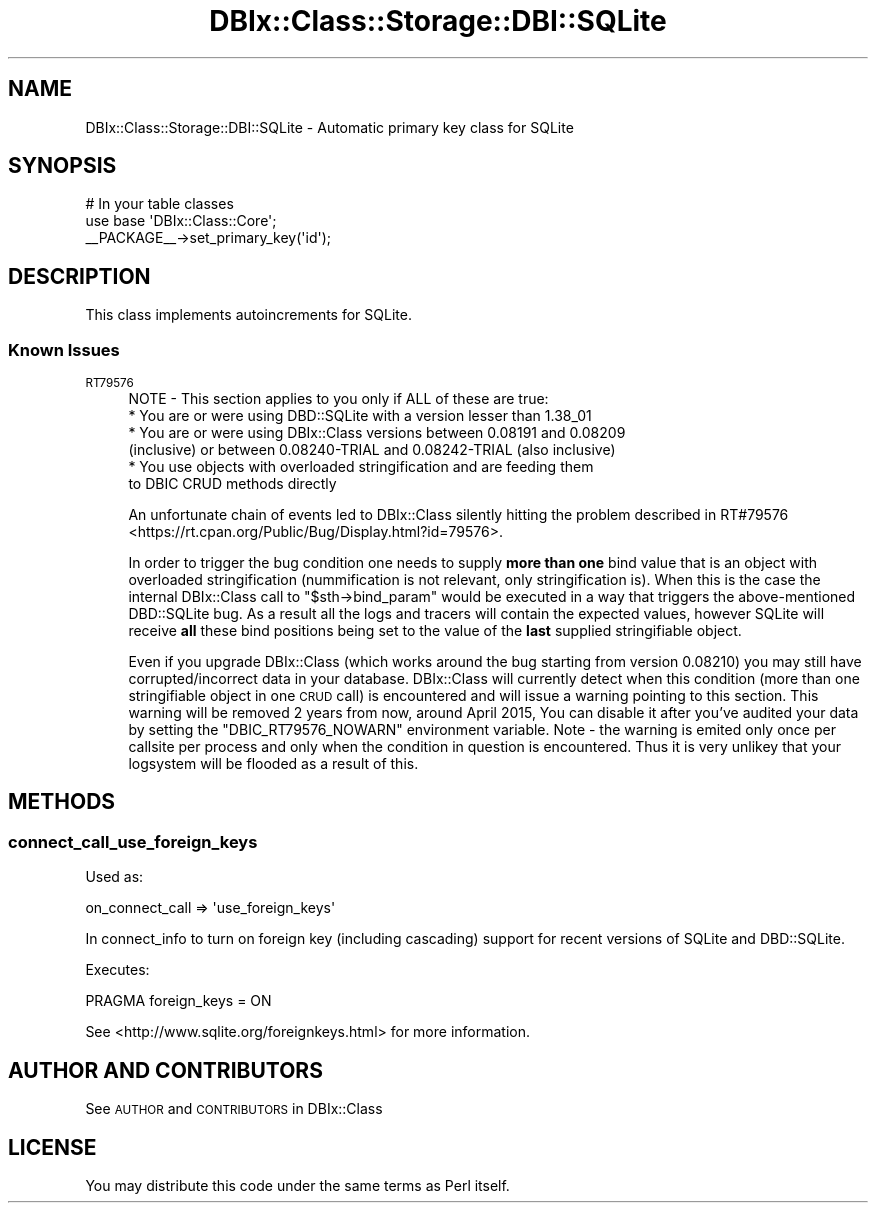 .\" Automatically generated by Pod::Man 2.25 (Pod::Simple 3.20)
.\"
.\" Standard preamble:
.\" ========================================================================
.de Sp \" Vertical space (when we can't use .PP)
.if t .sp .5v
.if n .sp
..
.de Vb \" Begin verbatim text
.ft CW
.nf
.ne \\$1
..
.de Ve \" End verbatim text
.ft R
.fi
..
.\" Set up some character translations and predefined strings.  \*(-- will
.\" give an unbreakable dash, \*(PI will give pi, \*(L" will give a left
.\" double quote, and \*(R" will give a right double quote.  \*(C+ will
.\" give a nicer C++.  Capital omega is used to do unbreakable dashes and
.\" therefore won't be available.  \*(C` and \*(C' expand to `' in nroff,
.\" nothing in troff, for use with C<>.
.tr \(*W-
.ds C+ C\v'-.1v'\h'-1p'\s-2+\h'-1p'+\s0\v'.1v'\h'-1p'
.ie n \{\
.    ds -- \(*W-
.    ds PI pi
.    if (\n(.H=4u)&(1m=24u) .ds -- \(*W\h'-12u'\(*W\h'-12u'-\" diablo 10 pitch
.    if (\n(.H=4u)&(1m=20u) .ds -- \(*W\h'-12u'\(*W\h'-8u'-\"  diablo 12 pitch
.    ds L" ""
.    ds R" ""
.    ds C` ""
.    ds C' ""
'br\}
.el\{\
.    ds -- \|\(em\|
.    ds PI \(*p
.    ds L" ``
.    ds R" ''
'br\}
.\"
.\" Escape single quotes in literal strings from groff's Unicode transform.
.ie \n(.g .ds Aq \(aq
.el       .ds Aq '
.\"
.\" If the F register is turned on, we'll generate index entries on stderr for
.\" titles (.TH), headers (.SH), subsections (.SS), items (.Ip), and index
.\" entries marked with X<> in POD.  Of course, you'll have to process the
.\" output yourself in some meaningful fashion.
.ie \nF \{\
.    de IX
.    tm Index:\\$1\t\\n%\t"\\$2"
..
.    nr % 0
.    rr F
.\}
.el \{\
.    de IX
..
.\}
.\"
.\" Accent mark definitions (@(#)ms.acc 1.5 88/02/08 SMI; from UCB 4.2).
.\" Fear.  Run.  Save yourself.  No user-serviceable parts.
.    \" fudge factors for nroff and troff
.if n \{\
.    ds #H 0
.    ds #V .8m
.    ds #F .3m
.    ds #[ \f1
.    ds #] \fP
.\}
.if t \{\
.    ds #H ((1u-(\\\\n(.fu%2u))*.13m)
.    ds #V .6m
.    ds #F 0
.    ds #[ \&
.    ds #] \&
.\}
.    \" simple accents for nroff and troff
.if n \{\
.    ds ' \&
.    ds ` \&
.    ds ^ \&
.    ds , \&
.    ds ~ ~
.    ds /
.\}
.if t \{\
.    ds ' \\k:\h'-(\\n(.wu*8/10-\*(#H)'\'\h"|\\n:u"
.    ds ` \\k:\h'-(\\n(.wu*8/10-\*(#H)'\`\h'|\\n:u'
.    ds ^ \\k:\h'-(\\n(.wu*10/11-\*(#H)'^\h'|\\n:u'
.    ds , \\k:\h'-(\\n(.wu*8/10)',\h'|\\n:u'
.    ds ~ \\k:\h'-(\\n(.wu-\*(#H-.1m)'~\h'|\\n:u'
.    ds / \\k:\h'-(\\n(.wu*8/10-\*(#H)'\z\(sl\h'|\\n:u'
.\}
.    \" troff and (daisy-wheel) nroff accents
.ds : \\k:\h'-(\\n(.wu*8/10-\*(#H+.1m+\*(#F)'\v'-\*(#V'\z.\h'.2m+\*(#F'.\h'|\\n:u'\v'\*(#V'
.ds 8 \h'\*(#H'\(*b\h'-\*(#H'
.ds o \\k:\h'-(\\n(.wu+\w'\(de'u-\*(#H)/2u'\v'-.3n'\*(#[\z\(de\v'.3n'\h'|\\n:u'\*(#]
.ds d- \h'\*(#H'\(pd\h'-\w'~'u'\v'-.25m'\f2\(hy\fP\v'.25m'\h'-\*(#H'
.ds D- D\\k:\h'-\w'D'u'\v'-.11m'\z\(hy\v'.11m'\h'|\\n:u'
.ds th \*(#[\v'.3m'\s+1I\s-1\v'-.3m'\h'-(\w'I'u*2/3)'\s-1o\s+1\*(#]
.ds Th \*(#[\s+2I\s-2\h'-\w'I'u*3/5'\v'-.3m'o\v'.3m'\*(#]
.ds ae a\h'-(\w'a'u*4/10)'e
.ds Ae A\h'-(\w'A'u*4/10)'E
.    \" corrections for vroff
.if v .ds ~ \\k:\h'-(\\n(.wu*9/10-\*(#H)'\s-2\u~\d\s+2\h'|\\n:u'
.if v .ds ^ \\k:\h'-(\\n(.wu*10/11-\*(#H)'\v'-.4m'^\v'.4m'\h'|\\n:u'
.    \" for low resolution devices (crt and lpr)
.if \n(.H>23 .if \n(.V>19 \
\{\
.    ds : e
.    ds 8 ss
.    ds o a
.    ds d- d\h'-1'\(ga
.    ds D- D\h'-1'\(hy
.    ds th \o'bp'
.    ds Th \o'LP'
.    ds ae ae
.    ds Ae AE
.\}
.rm #[ #] #H #V #F C
.\" ========================================================================
.\"
.IX Title "DBIx::Class::Storage::DBI::SQLite 3"
.TH DBIx::Class::Storage::DBI::SQLite 3 "2013-04-25" "perl v5.16.3" "User Contributed Perl Documentation"
.\" For nroff, turn off justification.  Always turn off hyphenation; it makes
.\" way too many mistakes in technical documents.
.if n .ad l
.nh
.SH "NAME"
DBIx::Class::Storage::DBI::SQLite \- Automatic primary key class for SQLite
.SH "SYNOPSIS"
.IX Header "SYNOPSIS"
.Vb 3
\&  # In your table classes
\&  use base \*(AqDBIx::Class::Core\*(Aq;
\&  _\|_PACKAGE_\|_\->set_primary_key(\*(Aqid\*(Aq);
.Ve
.SH "DESCRIPTION"
.IX Header "DESCRIPTION"
This class implements autoincrements for SQLite.
.SS "Known Issues"
.IX Subsection "Known Issues"
.IP "\s-1RT79576\s0" 4
.IX Item "RT79576"
.Vb 1
\& NOTE \- This section applies to you only if ALL of these are true:
\&
\&  * You are or were using DBD::SQLite with a version lesser than 1.38_01
\&
\&  * You are or were using DBIx::Class versions between 0.08191 and 0.08209
\&    (inclusive) or between 0.08240\-TRIAL and 0.08242\-TRIAL (also inclusive)
\&
\&  * You use objects with overloaded stringification and are feeding them
\&    to DBIC CRUD methods directly
.Ve
.Sp
An unfortunate chain of events led to DBIx::Class silently hitting the problem
described in RT#79576 <https://rt.cpan.org/Public/Bug/Display.html?id=79576>.
.Sp
In order to trigger the bug condition one needs to supply \fBmore than one\fR
bind value that is an object with overloaded stringification (nummification
is not relevant, only stringification is). When this is the case the internal
DBIx::Class call to \f(CW\*(C`$sth\->bind_param\*(C'\fR would be executed in a way that
triggers the above-mentioned DBD::SQLite bug. As a result all the logs and
tracers will contain the expected values, however SQLite will receive \fBall\fR
these bind positions being set to the value of the \fBlast\fR supplied
stringifiable object.
.Sp
Even if you upgrade DBIx::Class (which works around the bug starting from
version 0.08210) you may still have corrupted/incorrect data in your database.
DBIx::Class will currently detect when this condition (more than one
stringifiable object in one \s-1CRUD\s0 call) is encountered and will issue a warning
pointing to this section. This warning will be removed 2 years from now,
around April 2015, You can disable it after you've audited your data by
setting the \f(CW\*(C`DBIC_RT79576_NOWARN\*(C'\fR environment variable. Note \- the warning
is emited only once per callsite per process and only when the condition in
question is encountered. Thus it is very unlikey that your logsystem will be
flooded as a result of this.
.SH "METHODS"
.IX Header "METHODS"
.SS "connect_call_use_foreign_keys"
.IX Subsection "connect_call_use_foreign_keys"
Used as:
.PP
.Vb 1
\&    on_connect_call => \*(Aquse_foreign_keys\*(Aq
.Ve
.PP
In connect_info to turn on foreign key
(including cascading) support for recent versions of SQLite and DBD::SQLite.
.PP
Executes:
.PP
.Vb 1
\&  PRAGMA foreign_keys = ON
.Ve
.PP
See <http://www.sqlite.org/foreignkeys.html> for more information.
.SH "AUTHOR AND CONTRIBUTORS"
.IX Header "AUTHOR AND CONTRIBUTORS"
See \s-1AUTHOR\s0 and \s-1CONTRIBUTORS\s0 in DBIx::Class
.SH "LICENSE"
.IX Header "LICENSE"
You may distribute this code under the same terms as Perl itself.
